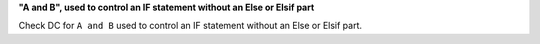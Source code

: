 **"A and B", used to control an IF statement without an Else or Elsif part**

Check DC for ``A and B`` used to control an IF statement without an Else or
Elsif part.

